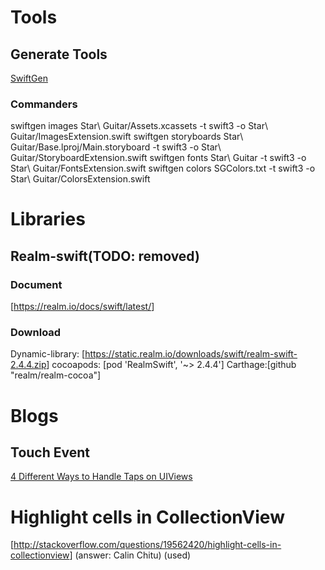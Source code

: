 * Tools
** Generate Tools
   [[https://github.com/SwiftGen/SwiftGen][SwiftGen]]
*** Commanders
   swiftgen images Star\ Guitar/Assets.xcassets -t swift3 -o Star\ Guitar/ImagesExtension.swift
   swiftgen storyboards Star\ Guitar/Base.lproj/Main.storyboard -t swift3 -o Star\ Guitar/StoryboardExtension.swift
   swiftgen fonts  Star\ Guitar -t swift3 -o Star\ Guitar/FontsExtension.swift
   swiftgen colors SGColors.txt -t swift3 -o Star\ Guitar/ColorsExtension.swift


* Libraries
** Realm-swift(TODO: removed)

*** Document
   [https://realm.io/docs/swift/latest/]

*** Download
   Dynamic-library: [https://static.realm.io/downloads/swift/realm-swift-2.4.4.zip]
   cocoapods: [pod 'RealmSwift', '~> 2.4.4']
   Carthage:[github "realm/realm-cocoa"]


* Blogs
** Touch Event
   [[http://www.uiwithcocoa.io/4-different-ways-to-handle-taps-on-UIViews/][4 Different Ways to Handle Taps on UIViews]]

* Highlight cells in CollectionView
   [http://stackoverflow.com/questions/19562420/highlight-cells-in-collectionview] (answer: Calin Chitu) (used)








